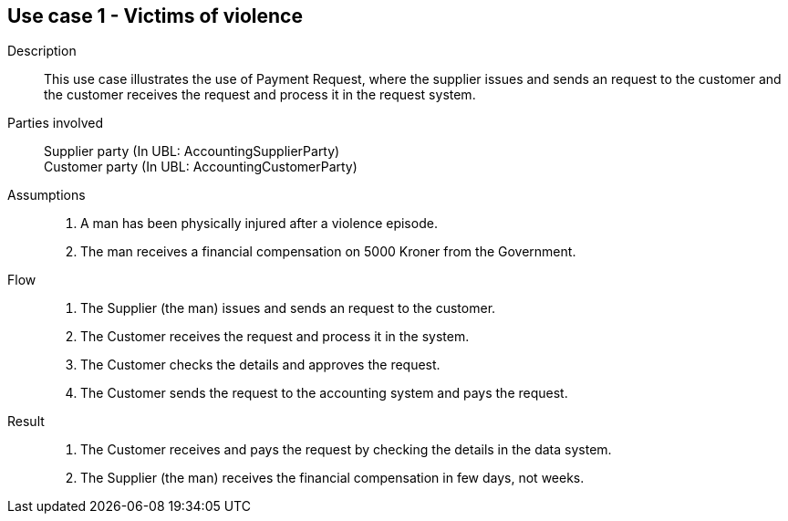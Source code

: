 == Use case 1 - Victims of violence

****

Description::
This use case illustrates the use of Payment Request, where the supplier issues and sends an request to the customer and the customer
receives the request and process it in the request system.

Parties involved::
Supplier party (In UBL: AccountingSupplierParty) +
Customer party (In UBL: AccountingCustomerParty)

Assumptions::
. A man has been physically injured after a violence episode.
. The man receives a financial compensation on 5000 Kroner from the Government.

Flow::
. The Supplier (the man) issues and sends an request to the customer.
. The Customer receives the request and process it in the system.
. The Customer checks the details and approves the request.
. The Customer sends the request to the accounting system and pays the request.

Result::
. The Customer receives and pays the request by checking the details in the data system.
. The Supplier (the man) receives the financial compensation in few days, not weeks.

****
